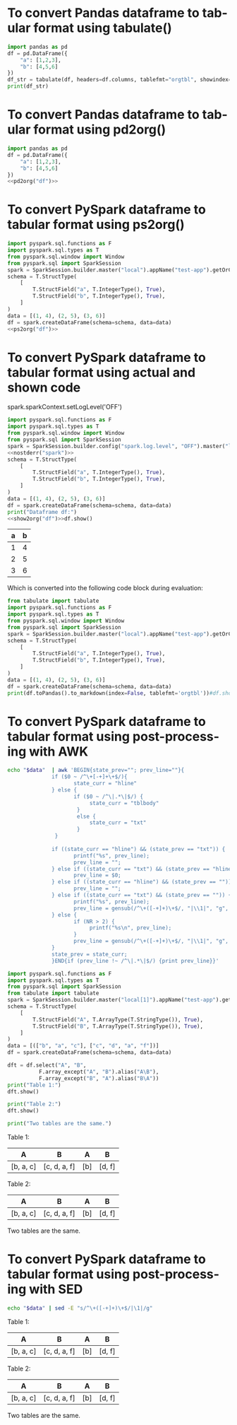 #+AUTHOR: Altynbek Isabekov
#+EMAIL: aisabekov@ku.edu.tr
#+LANGUAGE: en
#+PROPERTY: header-args:emacs-lisp :results silent
#+OPTIONS: ^:nil
#+OPTIONS: html-style:nil
#+HTML_HEAD: <link rel="stylesheet" type="text/css" href="src/readtheorg_theme/css/htmlize.css"/>
#+HTML_HEAD: <link rel="stylesheet" type="text/css" href="src/readtheorg_theme/css/readtheorg.css"/>
#+HTML_HEAD: <script type="text/javascript" src="src/lib/js/jquery.min.js"></script>
#+HTML_HEAD: <script type="text/javascript" src="src/lib/js/bootstrap.min.js"></script>
#+HTML_HEAD: <script type="text/javascript" src="src/lib/js/jquery.stickytableheaders.min.js"></script>
#+HTML_HEAD: <script type="text/javascript" src="src/readtheorg_theme/js/readtheorg.js"></script>
* To convert Pandas dataframe to tabular format using tabulate()
#+header: :prologue from tabulate import tabulate
#+header: :noweb strip-export
#+begin_src python :results output raw
  import pandas as pd
  df = pd.DataFrame({
      "a": [1,2,3],
      "b": [4,5,6]
  })
  df_str = tabulate(df, headers=df.columns, tablefmt="orgtbl", showindex=False)
  print(df_str)
#+end_src

#+RESULTS:
| a | b |
|---+---|
| 1 | 4 |
| 2 | 5 |
| 3 | 6 |

* To convert Pandas dataframe to tabular format using pd2org()
#+name: pd2org
#+begin_src python :var df="df" :exports none :session none
  return f"return tabulate({df}, headers={df}.columns, tablefmt='orgtbl', showindex=False)"
#+end_src

#+header: :prologue from tabulate import tabulate
#+header: :noweb strip-export
#+begin_src python :results value raw :noweb strip-export :session none
  import pandas as pd
  df = pd.DataFrame({
      "a": [1,2,3],
      "b": [4,5,6]
  })
  <<pd2org("df")>>
#+end_src

#+RESULTS:
| a | b |
|---+---|
| 1 | 4 |
| 2 | 5 |
| 3 | 6 |

* To convert PySpark dataframe to tabular format using ps2org()
#+name: ps2org
#+header: :noweb strip-export
#+begin_src python :var df_in="df_in" :exports none :session none :results value raw
  return f"return {df_in}.toPandas().to_markdown(index=False, tablefmt='orgtbl')"
#+end_src

#+header: :prologue from tabulate import tabulate
#+header: :noweb strip-export
#+BEGIN_SRC python :var df="df" :results value raw :session test-pyspark
  import pyspark.sql.functions as F
  import pyspark.sql.types as T
  from pyspark.sql.window import Window
  from pyspark.sql import SparkSession
  spark = SparkSession.builder.master("local").appName("test-app").getOrCreate()
  schema = T.StructType(
      [
          T.StructField("a", T.IntegerType(), True),
          T.StructField("b", T.IntegerType(), True),
      ]
  )
  data = [(1, 4), (2, 5), (3, 6)]
  df = spark.createDataFrame(schema=schema, data=data)
  <<ps2org("df")>>
#+END_SRC

#+RESULTS:
| a | b |
|---+---|
| 1 | 4 |
| 2 | 5 |
| 3 | 6 |

* To convert PySpark dataframe to tabular format using actual and shown code
#+name: show2org
#+begin_src python :var df_in="df_in" :exports none :results value raw :session none
  return f"print({df_in}.toPandas().to_markdown(index=False, tablefmt='orgtbl'))#"
#+end_src

#+RESULTS: show2org

#+NAME: nostderr
#+BEGIN_SRC python :var spark="spark" :exports none :results value raw
  return "spark.sparkContext.setLogLevel('OFF')"
#+END_SRC

#+RESULTS: nostderr
spark.sparkContext.setLogLevel('OFF')

#+header: :prologue from tabulate import tabulate
#+header: :noweb strip-export
#+BEGIN_SRC python :results output raw  :exports both :session test-pyspark
  import pyspark.sql.functions as F
  import pyspark.sql.types as T
  from pyspark.sql.window import Window
  from pyspark.sql import SparkSession
  spark = SparkSession.builder.config("spark.log.level", "OFF").master("local").appName("test-app").getOrCreate()
  <<nostderr("spark")>>
  schema = T.StructType(
      [
          T.StructField("a", T.IntegerType(), True),
          T.StructField("b", T.IntegerType(), True),
      ]
  )
  data = [(1, 4), (2, 5), (3, 6)]
  df = spark.createDataFrame(schema=schema, data=data)
  print("Dataframe df:")
  <<show2org("df")>>df.show()
#+END_SRC

#+RESULTS:
|   a |   b |
|-----+-----|
|   1 |   4 |
|   2 |   5 |
|   3 |   6 |

Which is converted into the following code block during evaluation:
#+BEGIN_SRC python :results output raw  :exports both
  from tabulate import tabulate
  import pyspark.sql.functions as F
  import pyspark.sql.types as T
  from pyspark.sql.window import Window
  from pyspark.sql import SparkSession
  spark = SparkSession.builder.master("local").appName("test-app").getOrCreate()
  schema = T.StructType(
      [
          T.StructField("a", T.IntegerType(), True),
          T.StructField("b", T.IntegerType(), True),
      ]
  )
  data = [(1, 4), (2, 5), (3, 6)]
  df = spark.createDataFrame(schema=schema, data=data)
  print(df.toPandas().to_markdown(index=False, tablefmt='orgtbl'))#df.show()
#+END_SRC
* To convert PySpark dataframe to tabular format using post-processing with AWK
#+name: pretty2orgtbl
#+begin_src sh :var data="" :results output
  echo "$data"  | awk 'BEGIN{state_prev=""; prev_line=""}{                          \
                if ($0 ~ /^\+[-+]+\+$/){                                            \
                       state_curr = "hline"                                         \
                } else {                                                            \
                       if ($0 ~ /^\|.*\|$/) {                                       \
                            state_curr = "tblbody"                                  \
                        }                                                           \
                        else {                                                      \
                            state_curr = "txt"                                      \
                        }                                                           \
                 }                                                                  \
                                                                                    \
                if ((state_curr == "hline") && (state_prev == "txt")) {             \
                       printf("%s", prev_line);                                     \
                       prev_line = "";                                              \
                } else if ((state_curr == "txt") && (state_prev == "hline")) {      \
                       prev_line = $0;                                              \
                } else if ((state_curr == "hline") && (state_prev == "")) {         \
                       prev_line = "";                                              \
                } else if ((state_curr == "txt") && (state_prev == "")) {           \
                       printf("%s", prev_line);                                     \
                       prev_line = gensub(/^\+([-+]+)\+$/, "|\\1|", "g", $0);       \
                } else {                                                            \
                       if (NR > 2) {                                                \
                            printf("%s\n", prev_line);                              \
                       }                                                            \
                       prev_line = gensub(/^\+([-+]+)\+$/, "|\\1|", "g", $0);       \
                }                                                                   \
                state_prev = state_curr;                                            \
                }END{if (prev_line !~ /^\|.*\|$/) {print prev_line}}'
#+end_src

#+name: pyspark-table
#+header: :noweb strip-export
#+begin_src python :results output raw drawer :session pyspark :post pretty2orgtbl(data=*this*)
  import pyspark.sql.functions as F
  import pyspark.sql.types as T
  from pyspark.sql import SparkSession
  from tabulate import tabulate
  spark = SparkSession.builder.master("local[1]").appName("test-app").getOrCreate()
  schema = T.StructType(
      [
          T.StructField("A", T.ArrayType(T.StringType()), True),
          T.StructField("B", T.ArrayType(T.StringType()), True),
      ]
  )
  data = [(["b", "a", "c"], ["c", "d", "a", "f"])]
  df = spark.createDataFrame(schema=schema, data=data)

  dft = df.select("A", "B",
            F.array_except("A", "B").alias("A\B"),
            F.array_except("B", "A").alias("B\A"))
  print("Table 1:")
  dft.show()

  print("Table 2:")
  dft.show()

  print("Two tables are the same.")
#+end_src

#+RESULTS: pyspark-table
:results:
Table 1:
|        A|           B|A\B|   B\A|
|---------+------------+---+------|
|[b, a, c]|[c, d, a, f]|[b]|[d, f]|

Table 2:
|        A|           B|A\B|   B\A|
|---------+------------+---+------|
|[b, a, c]|[c, d, a, f]|[b]|[d, f]|

Two tables are the same.
:end:

* To convert PySpark dataframe to tabular format using post-processing with SED
#+name: pretty2orgtbl_w_hlines
#+begin_src sh :var data="" :results output
  echo "$data" | sed -E "s/^\+([-+]+)\+$/|\1|/g"
#+end_src

#+CALL: pyspark-table() :post pretty2orgtbl_w_hlines(data=*this*)

#+RESULTS:
:results:
Table 1:
|---------+------------+---+------|
|        A|           B|A\B|   B\A|
|---------+------------+---+------|
|[b, a, c]|[c, d, a, f]|[b]|[d, f]|
|---------+------------+---+------|

Table 2:
|---------+------------+---+------|
|        A|           B|A\B|   B\A|
|---------+------------+---+------|
|[b, a, c]|[c, d, a, f]|[b]|[d, f]|
|---------+------------+---+------|

Two tables are the same.
:end:
